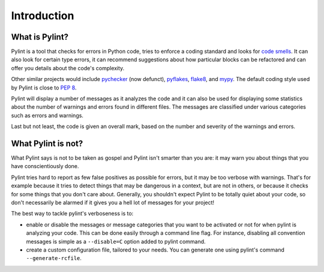 .. -*- coding: utf-8 -*-

==============
 Introduction
==============

What is Pylint?
---------------

Pylint is a tool that checks for errors in Python code, tries to enforce a
coding standard and looks for `code smells`_. It can also look for certain type
errors, it can recommend suggestions about how particular blocks
can be refactored and can offer you details about the code's complexity.

Other similar projects would include pychecker_ (now defunct), pyflakes_,
flake8_, and mypy_. The default coding style used by Pylint is close to `PEP 8`_.

Pylint will display a number of messages as it analyzes the code and it can
also be used for displaying some statistics about the number of warnings and
errors found in different files. The messages are classified under various
categories such as errors and warnings.

Last but not least, the code is given an overall mark, based on the number and
severity of the warnings and errors.

.. _pychecker: https://pypi.org/project/PyChecker/
.. _pyflakes: https://github.com/PyCQA/pyflakes
.. _flake8: https://gitlab.com/pycqa/flake8/
.. _mypy: https://github.com/python/mypy
.. _`PEP 8`: https://peps.python.org/pep-0008/
.. _`Guido's style guide`: https://www.python.org/doc/essays/styleguide/
.. _`refactoring book`: https://www.refactoring.com/
.. _`code smells`: https://martinfowler.com/bliki/CodeSmell.html

What Pylint is not?
-------------------

What Pylint says is not to be taken as gospel and Pylint isn't smarter than you
are: it may warn you about things that you have conscientiously done.

Pylint tries hard to report as few false positives as possible for errors, but
it may be too verbose with warnings. That's for example because it tries to
detect things that may be dangerous in a context, but are not in others, or
because it checks for some things that you don't care about. Generally, you
shouldn't expect Pylint to be totally quiet about your code, so don't
necessarily be alarmed if it gives you a hell lot of messages for your project!

The best way to tackle pylint's verboseness is to:

* enable or disable the messages or message categories that you want to be
  activated or not for when pylint is analyzing your code.
  This can be done easily through a command line flag. For instance, disabling
  all convention messages is simple as a ``--disable=C`` option added to pylint
  command.

* create a custom configuration file, tailored to your needs. You can generate
  one using pylint's command ``--generate-rcfile``.
